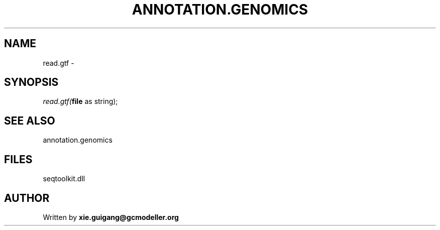 .\" man page create by R# package system.
.TH ANNOTATION.GENOMICS 2 2000-01-01 "read.gtf" "read.gtf"
.SH NAME
read.gtf \- 
.SH SYNOPSIS
\fIread.gtf(\fBfile\fR as string);\fR
.SH SEE ALSO
annotation.genomics
.SH FILES
.PP
seqtoolkit.dll
.PP
.SH AUTHOR
Written by \fBxie.guigang@gcmodeller.org\fR
